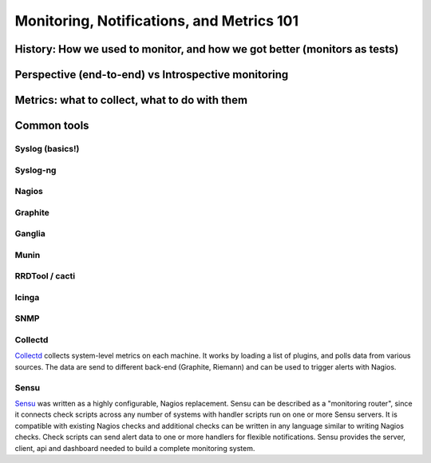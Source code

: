 Monitoring, Notifications, and Metrics 101
******************************************

History: How we used to monitor, and how we got better (monitors as tests)
==========================================================================

Perspective (end-to-end) vs Introspective monitoring
====================================================

Metrics: what to collect, what to do with them
==============================================

Common tools
============

Syslog (basics!)
----------------

Syslog-ng
---------

Nagios
------

Graphite
--------

Ganglia
-------

Munin
-----

RRDTool / cacti
---------------

Icinga
------

SNMP
----

Collectd
--------

`Collectd <https://collectd.org>`_ collects system-level metrics on
each machine.  It works by loading a list of plugins, and polls data
from various sources.  The data are send to different back-end
(Graphite, Riemann) and can be used to trigger alerts with Nagios.

Sensu
-----
`Sensu <https://github.com/sensu>`_ was written as a highly
configurable, Nagios replacement. Sensu can be described as a
"monitoring router", since it connects check scripts across any number
of systems with handler scripts run on one or more Sensu servers. It
is compatible with existing Nagios checks and additional checks can be
written in any language similar to writing Nagios checks. Check
scripts can send alert data to one or more handlers for flexible
notifications. Sensu provides the server, client, api and dashboard
needed to build a complete monitoring system.

